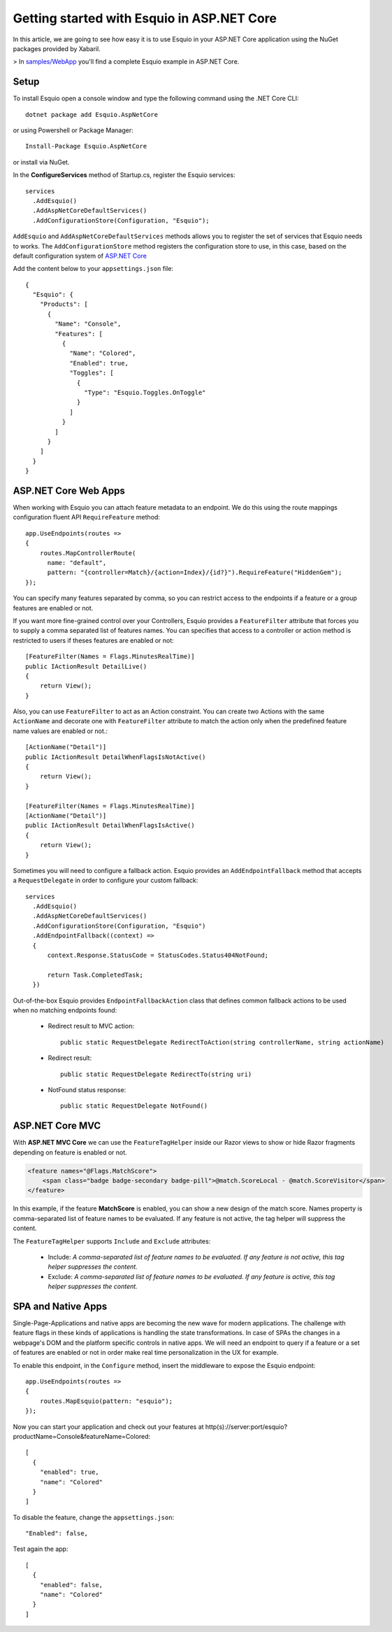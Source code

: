 Getting started with Esquio in ASP.NET Core
============================================

In this article, we are going to see how easy it is to use Esquio in your ASP.NET Core application using the NuGet packages provided by Xabaril.

> In `samples/WebApp <https://github.com/Xabaril/Esquio/tree/master/samples/WebApp>`_ you'll find a complete Esquio example in ASP.NET Core.

Setup
^^^^^

To install Esquio open a console window and type the following command using the .NET Core CLI::

        dotnet package add Esquio.AspNetCore


or using Powershell or Package Manager::

        Install-Package Esquio.AspNetCore

or install via NuGet.

In the **ConfigureServices** method of Startup.cs, register the Esquio services::

        services
          .AddEsquio()
          .AddAspNetCoreDefaultServices()
          .AddConfigurationStore(Configuration, "Esquio");

``AddEsquio`` and ``AddAspNetCoreDefaultServices`` methods allows you to register the set of services that Esquio needs to works. The ``AddConfigurationStore`` method registers the configuration store to use, in this case, based on the default configuration system of `ASP.NET Core <https://docs.microsoft.com/en-us/aspnet/core/fundamentals/configuration/?view=aspnetcore-2.2>`_

Add the content below to your ``appsettings.json`` file::

        {
          "Esquio": {
            "Products": [
              {
                "Name": "Console",
                "Features": [
                  {
                    "Name": "Colored",
                    "Enabled": true,
                    "Toggles": [
                      {
                        "Type": "Esquio.Toggles.OnToggle"
                      }
                    ]
                  }
                ]
              }
            ]
          }
        }

ASP.NET Core Web Apps
^^^^^^^^^^^^^^^^^^^^^^^
When working with Esquio you can attach feature metadata to an endpoint. We do this using the route mappings configuration fluent API ``RequireFeature`` method::

        app.UseEndpoints(routes =>
        {      
            routes.MapControllerRoute(
              name: "default",
              pattern: "{controller=Match}/{action=Index}/{id?}").RequireFeature("HiddenGem");  
        });

You can specify many features separated by comma, so you can restrict access to the endpoints if a feature or a group features are enabled or not.

If you want more fine-grained control over your Controllers, Esquio provides a ``FeatureFilter`` attribute that forces you to supply a comma separated list of features names. You can specifies that access to a controller or action method is restricted to users if theses features are enabled or not::

        [FeatureFilter(Names = Flags.MinutesRealTime)]
        public IActionResult DetailLive()
        {
            return View();
        }

Also, you can use ``FeatureFilter`` to act as an Action constraint. You can create two Actions with the same ``ActionName`` and decorate one with ``FeatureFilter`` attribute to match the action only when the predefined feature name values are enabled or not.::

        [ActionName("Detail")]
        public IActionResult DetailWhenFlagsIsNotActive()
        {
            return View();
        }

        [FeatureFilter(Names = Flags.MinutesRealTime)]
        [ActionName("Detail")]
        public IActionResult DetailWhenFlagsIsActive()
        {
            return View();
        }

Sometimes you will need to configure a fallback action. Esquio provides an ``AddEndpointFallback`` method that accepts a ``RequestDelegate`` in order to configure your custom fallback::

        services
          .AddEsquio()
          .AddAspNetCoreDefaultServices()
          .AddConfigurationStore(Configuration, "Esquio")
          .AddEndpointFallback((context) => 
          {
              context.Response.StatusCode = StatusCodes.Status404NotFound;

              return Task.CompletedTask;
          })

Out-of-the-box Esquio provides ``EndpointFallbackAction`` class that defines common fallback actions to be used when no matching endpoints found:

    * Redirect result to MVC action::
        
        public static RequestDelegate RedirectToAction(string controllerName, string actionName)

    * Redirect result::
        
        public static RequestDelegate RedirectTo(string uri)

    * NotFound status response::
        
        public static RequestDelegate NotFound()

ASP.NET Core MVC
^^^^^^^^^^^^^^^^

With **ASP.NET MVC Core** we can use the ``FeatureTagHelper`` inside our Razor views to show or hide Razor fragments depending on feature is enabled or not.

.. code-block:: html

    <feature names="@Flags.MatchScore">
        <span class="badge badge-secondary badge-pill">@match.ScoreLocal - @match.ScoreVisitor</span>
    </feature>

In this example, if the feature **MatchScore** is enabled, you can show a new design of the match score. Names property is comma-separated list of feature names to be evaluated. If any feature is not active, the tag helper will suppress the content.

The ``FeatureTagHelper`` supports ``Include`` and ``Exclude`` attributes:

    * Include: *A comma-separated list of feature names to be evaluated. If any feature is not active, this tag helper suppresses  the content.*
    * Exclude: *A comma-separated list of feature names to be evaluated. If any feature is active, this tag helper suppresses the content.*

SPA and Native Apps
^^^^^^^^^^^^^^^^^^^^^^

Single-Page-Applications and native apps are becoming the new wave for modern applications. The challenge with feature flags in these kinds of applications is handling the state transformations. In case of SPAs the changes in a webpage's DOM and the platform specific controls in native apps.
We will need an endpoint to query if a feature or a set of features are enabled or not in order make real time personalization in the UX for example.

To enable this endpoint, in the ``Configure`` method, insert the middleware to expose the Esquio endpoint::

        app.UseEndpoints(routes =>
        {
            routes.MapEsquio(pattern: "esquio");
        });

Now you can start your application and check out your features at http(s)://server:port/esquio?productName=Console&featureName=Colored::

        [
          {
            "enabled": true,
            "name": "Colored"
          }
        ]

To disable the feature, change the ``appsettings.json``::

        "Enabled": false,

Test again the app::

        [
          {
            "enabled": false,
            "name": "Colored"
          }
        ]
